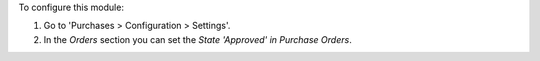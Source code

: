 To configure this module:

#. Go to 'Purchases > Configuration > Settings'.
#. In the *Orders* section you can set the *State 'Approved' in Purchase
   Orders*.
